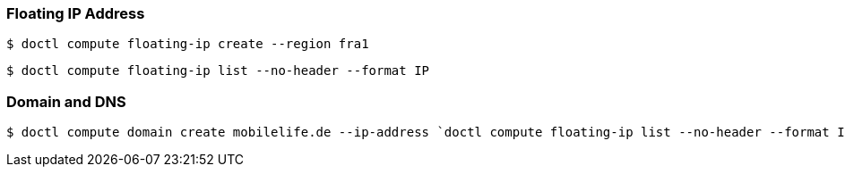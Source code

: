 === Floating IP Address
 $ doctl compute floating-ip create --region fra1

 $ doctl compute floating-ip list --no-header --format IP

=== Domain and DNS
 $ doctl compute domain create mobilelife.de --ip-address `doctl compute floating-ip list --no-header --format IP`


